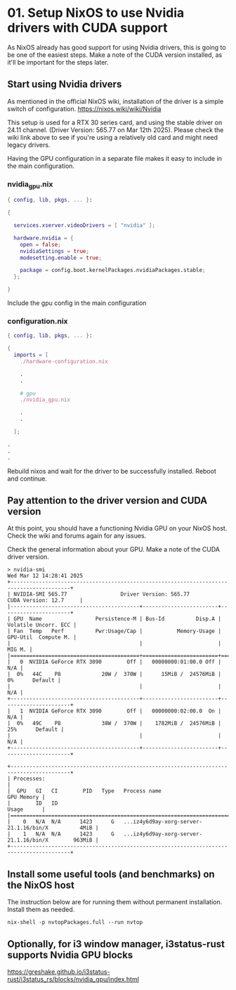 * 01. Setup NixOS to use Nvidia drivers with CUDA support

As NixOS already has good support for using Nvidia drivers, this is going to be one of the easiest steps. Make a note of the CUDA version installed, as it'll be important for the steps later.

** Start using Nvidia drivers

As  mentioned in the official NixOS wiki, installation of the driver is a simple switch of configuration. https://nixos.wiki/wiki/Nvidia

This setup is used for a RTX 30 series card, and using the stable driver on 24.11 channel. (Driver Version: 565.77 on Mar 12th 2025). Please check the wiki link above to see if you're using a relatively old card and might need legacy drivers.

Having the GPU configuration in a separate file makes it easy to include in the main configuration.

*** nvidia_gpu.nix

#+begin_src nix :tangle ./01-files/nvidia_gpu.nix
  { config, lib, pkgs, ... }:

  {

    services.xserver.videoDrivers = [ "nvidia" ];

    hardware.nvidia = {
      open = false;
      nvidiaSettings = true;
      modesetting.enable = true;

      package = config.boot.kernelPackages.nvidiaPackages.stable;
    };

  }
#+end_src

Include the gpu config in the main configuration

*** configuration.nix

#+begin_src nix :tangle ./01-files/configuration.nix
  { config, lib, pkgs, ... }:

  {
    imports = [
      ./hardware-configuration.nix

      .
      .

      # gpu
      ./nvidia_gpu.nix

      .
      .

    ];

  .
  .
  .
#+end_src

Rebuild nixos and wait for the driver to be successfully installed. Reboot and continue.

** Pay attention to the driver version and CUDA version

At this point, you should have a functioning Nvidia GPU on your NixOS host. Check the wiki and forums again for any issues.

Check the general information about your GPU. Make a note of the CUDA driver version.

#+begin_src shell
  > nvidia-smi
  Wed Mar 12 14:28:41 2025
  +-----------------------------------------------------------------------------------------+
  | NVIDIA-SMI 565.77                 Driver Version: 565.77         CUDA Version: 12.7     |
  |-----------------------------------------+------------------------+----------------------+
  | GPU  Name                 Persistence-M | Bus-Id          Disp.A | Volatile Uncorr. ECC |
  | Fan  Temp   Perf          Pwr:Usage/Cap |           Memory-Usage | GPU-Util  Compute M. |
  |                                         |                        |               MIG M. |
  |=========================================+========================+======================|
  |   0  NVIDIA GeForce RTX 3090        Off |   00000000:01:00.0 Off |                  N/A |
  |  0%   44C    P8             20W /  370W |      15MiB /  24576MiB |      0%      Default |
  |                                         |                        |                  N/A |
  +-----------------------------------------+------------------------+----------------------+
  |   1  NVIDIA GeForce RTX 3090        Off |   00000000:02:00.0  On |                  N/A |
  |  0%   49C    P8             38W /  370W |    1782MiB /  24576MiB |     25%      Default |
  |                                         |                        |                  N/A |
  +-----------------------------------------+------------------------+----------------------+

  +-----------------------------------------------------------------------------------------+
  | Processes:                                                                              |
  |  GPU   GI   CI        PID   Type   Process name                              GPU Memory |
  |        ID   ID                                                               Usage      |
  |=========================================================================================|
  |    0   N/A  N/A      1423      G   ...iz4y6d9ay-xorg-server-21.1.16/bin/X          4MiB |
  |    1   N/A  N/A      1423      G   ...iz4y6d9ay-xorg-server-21.1.16/bin/X        963MiB |
  +-----------------------------------------------------------------------------------------+
#+end_src

** Install some useful tools (and benchmarks) on the NixOS host

The instruction below are for running them without permanent installation. Install them as needed.

#+begin_src shell
  nix-shell -p nvtopPackages.full --run nvtop
#+end_src

** Optionally, for i3 window manager, i3status-rust supports Nvidia GPU blocks

https://greshake.github.io/i3status-rust/i3status_rs/blocks/nvidia_gpu/index.html
